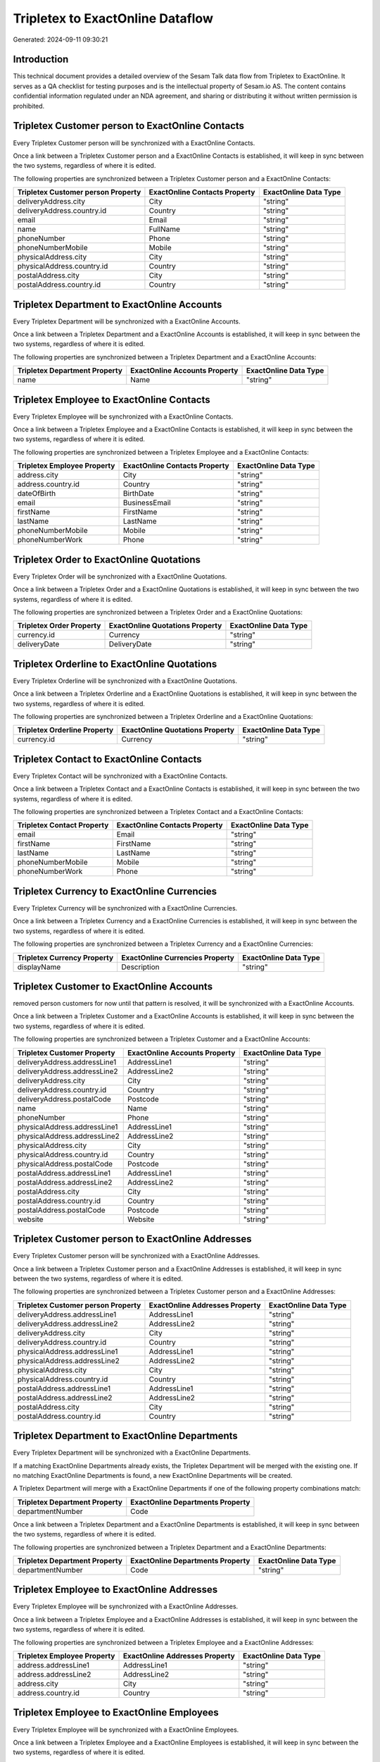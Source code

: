 =================================
Tripletex to ExactOnline Dataflow
=================================

Generated: 2024-09-11 09:30:21

Introduction
------------

This technical document provides a detailed overview of the Sesam Talk data flow from Tripletex to ExactOnline. It serves as a QA checklist for testing purposes and is the intellectual property of Sesam.io AS. The content contains confidential information regulated under an NDA agreement, and sharing or distributing it without written permission is prohibited.

Tripletex Customer person to ExactOnline Contacts
-------------------------------------------------
Every Tripletex Customer person will be synchronized with a ExactOnline Contacts.

Once a link between a Tripletex Customer person and a ExactOnline Contacts is established, it will keep in sync between the two systems, regardless of where it is edited.

The following properties are synchronized between a Tripletex Customer person and a ExactOnline Contacts:

.. list-table::
   :header-rows: 1

   * - Tripletex Customer person Property
     - ExactOnline Contacts Property
     - ExactOnline Data Type
   * - deliveryAddress.city
     - City
     - "string"
   * - deliveryAddress.country.id
     - Country
     - "string"
   * - email
     - Email
     - "string"
   * - name
     - FullName
     - "string"
   * - phoneNumber
     - Phone
     - "string"
   * - phoneNumberMobile
     - Mobile
     - "string"
   * - physicalAddress.city
     - City
     - "string"
   * - physicalAddress.country.id
     - Country
     - "string"
   * - postalAddress.city
     - City
     - "string"
   * - postalAddress.country.id
     - Country
     - "string"


Tripletex Department to ExactOnline Accounts
--------------------------------------------
Every Tripletex Department will be synchronized with a ExactOnline Accounts.

Once a link between a Tripletex Department and a ExactOnline Accounts is established, it will keep in sync between the two systems, regardless of where it is edited.

The following properties are synchronized between a Tripletex Department and a ExactOnline Accounts:

.. list-table::
   :header-rows: 1

   * - Tripletex Department Property
     - ExactOnline Accounts Property
     - ExactOnline Data Type
   * - name
     - Name
     - "string"


Tripletex Employee to ExactOnline Contacts
------------------------------------------
Every Tripletex Employee will be synchronized with a ExactOnline Contacts.

Once a link between a Tripletex Employee and a ExactOnline Contacts is established, it will keep in sync between the two systems, regardless of where it is edited.

The following properties are synchronized between a Tripletex Employee and a ExactOnline Contacts:

.. list-table::
   :header-rows: 1

   * - Tripletex Employee Property
     - ExactOnline Contacts Property
     - ExactOnline Data Type
   * - address.city
     - City
     - "string"
   * - address.country.id
     - Country
     - "string"
   * - dateOfBirth
     - BirthDate
     - "string"
   * - email
     - BusinessEmail
     - "string"
   * - firstName
     - FirstName
     - "string"
   * - lastName
     - LastName
     - "string"
   * - phoneNumberMobile
     - Mobile
     - "string"
   * - phoneNumberWork
     - Phone
     - "string"


Tripletex Order to ExactOnline Quotations
-----------------------------------------
Every Tripletex Order will be synchronized with a ExactOnline Quotations.

Once a link between a Tripletex Order and a ExactOnline Quotations is established, it will keep in sync between the two systems, regardless of where it is edited.

The following properties are synchronized between a Tripletex Order and a ExactOnline Quotations:

.. list-table::
   :header-rows: 1

   * - Tripletex Order Property
     - ExactOnline Quotations Property
     - ExactOnline Data Type
   * - currency.id
     - Currency
     - "string"
   * - deliveryDate
     - DeliveryDate
     - "string"


Tripletex Orderline to ExactOnline Quotations
---------------------------------------------
Every Tripletex Orderline will be synchronized with a ExactOnline Quotations.

Once a link between a Tripletex Orderline and a ExactOnline Quotations is established, it will keep in sync between the two systems, regardless of where it is edited.

The following properties are synchronized between a Tripletex Orderline and a ExactOnline Quotations:

.. list-table::
   :header-rows: 1

   * - Tripletex Orderline Property
     - ExactOnline Quotations Property
     - ExactOnline Data Type
   * - currency.id
     - Currency
     - "string"


Tripletex Contact to ExactOnline Contacts
-----------------------------------------
Every Tripletex Contact will be synchronized with a ExactOnline Contacts.

Once a link between a Tripletex Contact and a ExactOnline Contacts is established, it will keep in sync between the two systems, regardless of where it is edited.

The following properties are synchronized between a Tripletex Contact and a ExactOnline Contacts:

.. list-table::
   :header-rows: 1

   * - Tripletex Contact Property
     - ExactOnline Contacts Property
     - ExactOnline Data Type
   * - email
     - Email
     - "string"
   * - firstName
     - FirstName
     - "string"
   * - lastName
     - LastName
     - "string"
   * - phoneNumberMobile
     - Mobile
     - "string"
   * - phoneNumberWork
     - Phone
     - "string"


Tripletex Currency to ExactOnline Currencies
--------------------------------------------
Every Tripletex Currency will be synchronized with a ExactOnline Currencies.

Once a link between a Tripletex Currency and a ExactOnline Currencies is established, it will keep in sync between the two systems, regardless of where it is edited.

The following properties are synchronized between a Tripletex Currency and a ExactOnline Currencies:

.. list-table::
   :header-rows: 1

   * - Tripletex Currency Property
     - ExactOnline Currencies Property
     - ExactOnline Data Type
   * - displayName
     - Description
     - "string"


Tripletex Customer to ExactOnline Accounts
------------------------------------------
removed person customers for now until that pattern is resolved, it  will be synchronized with a ExactOnline Accounts.

Once a link between a Tripletex Customer and a ExactOnline Accounts is established, it will keep in sync between the two systems, regardless of where it is edited.

The following properties are synchronized between a Tripletex Customer and a ExactOnline Accounts:

.. list-table::
   :header-rows: 1

   * - Tripletex Customer Property
     - ExactOnline Accounts Property
     - ExactOnline Data Type
   * - deliveryAddress.addressLine1
     - AddressLine1
     - "string"
   * - deliveryAddress.addressLine2
     - AddressLine2
     - "string"
   * - deliveryAddress.city
     - City
     - "string"
   * - deliveryAddress.country.id
     - Country
     - "string"
   * - deliveryAddress.postalCode
     - Postcode
     - "string"
   * - name
     - Name
     - "string"
   * - phoneNumber
     - Phone
     - "string"
   * - physicalAddress.addressLine1
     - AddressLine1
     - "string"
   * - physicalAddress.addressLine2
     - AddressLine2
     - "string"
   * - physicalAddress.city
     - City
     - "string"
   * - physicalAddress.country.id
     - Country
     - "string"
   * - physicalAddress.postalCode
     - Postcode
     - "string"
   * - postalAddress.addressLine1
     - AddressLine1
     - "string"
   * - postalAddress.addressLine2
     - AddressLine2
     - "string"
   * - postalAddress.city
     - City
     - "string"
   * - postalAddress.country.id
     - Country
     - "string"
   * - postalAddress.postalCode
     - Postcode
     - "string"
   * - website
     - Website
     - "string"


Tripletex Customer person to ExactOnline Addresses
--------------------------------------------------
Every Tripletex Customer person will be synchronized with a ExactOnline Addresses.

Once a link between a Tripletex Customer person and a ExactOnline Addresses is established, it will keep in sync between the two systems, regardless of where it is edited.

The following properties are synchronized between a Tripletex Customer person and a ExactOnline Addresses:

.. list-table::
   :header-rows: 1

   * - Tripletex Customer person Property
     - ExactOnline Addresses Property
     - ExactOnline Data Type
   * - deliveryAddress.addressLine1
     - AddressLine1
     - "string"
   * - deliveryAddress.addressLine2
     - AddressLine2
     - "string"
   * - deliveryAddress.city
     - City
     - "string"
   * - deliveryAddress.country.id
     - Country
     - "string"
   * - physicalAddress.addressLine1
     - AddressLine1
     - "string"
   * - physicalAddress.addressLine2
     - AddressLine2
     - "string"
   * - physicalAddress.city
     - City
     - "string"
   * - physicalAddress.country.id
     - Country
     - "string"
   * - postalAddress.addressLine1
     - AddressLine1
     - "string"
   * - postalAddress.addressLine2
     - AddressLine2
     - "string"
   * - postalAddress.city
     - City
     - "string"
   * - postalAddress.country.id
     - Country
     - "string"


Tripletex Department to ExactOnline Departments
-----------------------------------------------
Every Tripletex Department will be synchronized with a ExactOnline Departments.

If a matching ExactOnline Departments already exists, the Tripletex Department will be merged with the existing one.
If no matching ExactOnline Departments is found, a new ExactOnline Departments will be created.

A Tripletex Department will merge with a ExactOnline Departments if one of the following property combinations match:

.. list-table::
   :header-rows: 1

   * - Tripletex Department Property
     - ExactOnline Departments Property
   * - departmentNumber
     - Code

Once a link between a Tripletex Department and a ExactOnline Departments is established, it will keep in sync between the two systems, regardless of where it is edited.

The following properties are synchronized between a Tripletex Department and a ExactOnline Departments:

.. list-table::
   :header-rows: 1

   * - Tripletex Department Property
     - ExactOnline Departments Property
     - ExactOnline Data Type
   * - departmentNumber
     - Code
     - "string"


Tripletex Employee to ExactOnline Addresses
-------------------------------------------
Every Tripletex Employee will be synchronized with a ExactOnline Addresses.

Once a link between a Tripletex Employee and a ExactOnline Addresses is established, it will keep in sync between the two systems, regardless of where it is edited.

The following properties are synchronized between a Tripletex Employee and a ExactOnline Addresses:

.. list-table::
   :header-rows: 1

   * - Tripletex Employee Property
     - ExactOnline Addresses Property
     - ExactOnline Data Type
   * - address.addressLine1
     - AddressLine1
     - "string"
   * - address.addressLine2
     - AddressLine2
     - "string"
   * - address.city
     - City
     - "string"
   * - address.country.id
     - Country
     - "string"


Tripletex Employee to ExactOnline Employees
-------------------------------------------
Every Tripletex Employee will be synchronized with a ExactOnline Employees.

Once a link between a Tripletex Employee and a ExactOnline Employees is established, it will keep in sync between the two systems, regardless of where it is edited.

The following properties are synchronized between a Tripletex Employee and a ExactOnline Employees:

.. list-table::
   :header-rows: 1

   * - Tripletex Employee Property
     - ExactOnline Employees Property
     - ExactOnline Data Type
   * - address.addressLine1
     - AddressStreet
     - "string"
   * - address.addressLine2
     - AddressLine2
     - "string"
   * - address.city
     - City
     - "string"
   * - address.country.id
     - Country
     - "string"
   * - address.postalCode
     - Postcode
     - "string"
   * - dateOfBirth
     - BirthDate
     - "string"
   * - email
     - BusinessEmail
     - "string"
   * - firstName
     - FirstName
     - "string"
   * - id
     - ID
     - "string"
   * - lastName
     - LastName
     - "string"
   * - phoneNumberHome
     - Mobile
     - "string"
   * - phoneNumberMobile
     - BusinessMobile
     - "string"
   * - phoneNumberWork
     - Phone
     - "string"


Tripletex Invoice to ExactOnline Salesinvoices
----------------------------------------------
Every Tripletex Invoice will be synchronized with a ExactOnline Salesinvoices.

Once a link between a Tripletex Invoice and a ExactOnline Salesinvoices is established, it will keep in sync between the two systems, regardless of where it is edited.

The following properties are synchronized between a Tripletex Invoice and a ExactOnline Salesinvoices:

.. list-table::
   :header-rows: 1

   * - Tripletex Invoice Property
     - ExactOnline Salesinvoices Property
     - ExactOnline Data Type
   * - currency.id
     - Currency
     - "string"
   * - invoiceDate
     - InvoiceDate
     - "string"
   * - invoiceDueDate
     - DueDate
     - "string"
   * - invoiceNumber
     - InvoiceNumber
     - "string"


Tripletex Order to ExactOnline Salesorders
------------------------------------------
Every Tripletex Order will be synchronized with a ExactOnline Salesorders.

Once a link between a Tripletex Order and a ExactOnline Salesorders is established, it will keep in sync between the two systems, regardless of where it is edited.

The following properties are synchronized between a Tripletex Order and a ExactOnline Salesorders:

.. list-table::
   :header-rows: 1

   * - Tripletex Order Property
     - ExactOnline Salesorders Property
     - ExactOnline Data Type
   * - currency.id
     - Currency
     - "string"
   * - deliveryDate
     - DeliveryDate
     - "string"
   * - orderDate
     - OrderDate
     - "string"


Tripletex Orderline to ExactOnline Salesorderlines
--------------------------------------------------
Every Tripletex Orderline will be synchronized with a ExactOnline Salesorderlines.

Once a link between a Tripletex Orderline and a ExactOnline Salesorderlines is established, it will keep in sync between the two systems, regardless of where it is edited.

The following properties are synchronized between a Tripletex Orderline and a ExactOnline Salesorderlines:

.. list-table::
   :header-rows: 1

   * - Tripletex Orderline Property
     - ExactOnline Salesorderlines Property
     - ExactOnline Data Type
   * - order.id
     - OrderID
     - "string"
   * - product.id
     - Item
     - "string"
   * - unitCostCurrency
     - CostPriceFC
     - "string"


Tripletex Product to ExactOnline Items
--------------------------------------
preliminary mapping until we can sort out suppliers. This removes all supplier products for now, it  will be synchronized with a ExactOnline Items.

Once a link between a Tripletex Product and a ExactOnline Items is established, it will keep in sync between the two systems, regardless of where it is edited.

The following properties are synchronized between a Tripletex Product and a ExactOnline Items:

.. list-table::
   :header-rows: 1

   * - Tripletex Product Property
     - ExactOnline Items Property
     - ExactOnline Data Type


Tripletex Productunit to ExactOnline Units
------------------------------------------
Every Tripletex Productunit will be synchronized with a ExactOnline Units.

Once a link between a Tripletex Productunit and a ExactOnline Units is established, it will keep in sync between the two systems, regardless of where it is edited.

The following properties are synchronized between a Tripletex Productunit and a ExactOnline Units:

.. list-table::
   :header-rows: 1

   * - Tripletex Productunit Property
     - ExactOnline Units Property
     - ExactOnline Data Type
   * - commonCode
     - Code
     - "string"
   * - name
     - Description
     - "string"


Tripletex Vattype to ExactOnline Vatcodes
-----------------------------------------
Every Tripletex Vattype will be synchronized with a ExactOnline Vatcodes.

Once a link between a Tripletex Vattype and a ExactOnline Vatcodes is established, it will keep in sync between the two systems, regardless of where it is edited.

The following properties are synchronized between a Tripletex Vattype and a ExactOnline Vatcodes:

.. list-table::
   :header-rows: 1

   * - Tripletex Vattype Property
     - ExactOnline Vatcodes Property
     - ExactOnline Data Type
   * - number
     - Code
     - "string"


